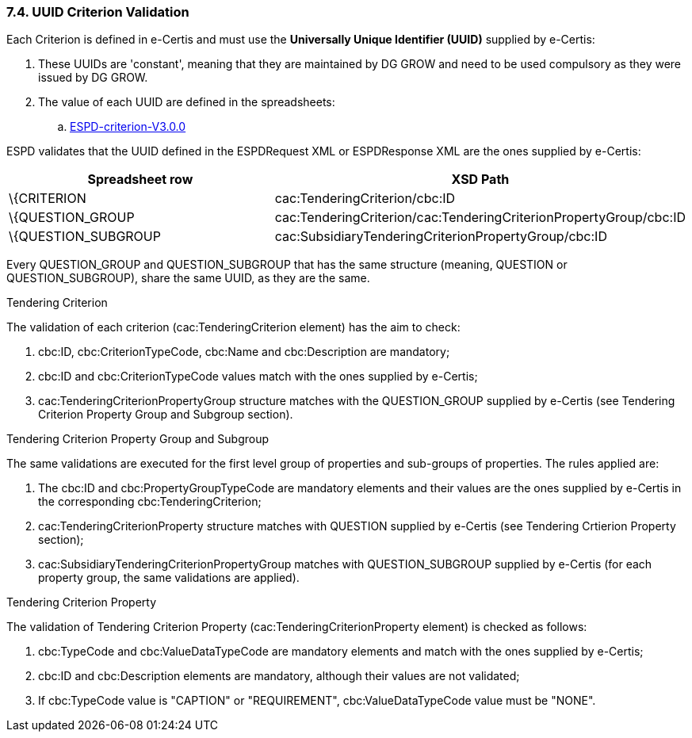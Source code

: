 === 7.4. UUID Criterion Validation

Each Criterion is defined in e-Certis and must use the *Universally Unique Identifier (UUID)* supplied by e-Certis:

[arabic]
. These UUIDs are 'constant', meaning that they are maintained by DG GROW and need to be used compulsory as they were issued by DG GROW.
. The value of each UUID are defined in the spreadsheets:
[loweralpha]
.. link:https://github.com/ESPD/ESPD-EDM/blob/3.0.0/docs/src/main/asciidoc/dist/cl/xlsx/[ESPD-criterion-V3.0.0]

ESPD validates that the UUID defined in the ESPDRequest XML or ESPDResponse XML are the ones supplied by e-Certis:

[cols=",",options="header",]
|===
|*Spreadsheet row* |*XSD Path*
|\{CRITERION |cac:TenderingCriterion/cbc:ID
|\{QUESTION_GROUP |cac:TenderingCriterion/cac:TenderingCriterionPropertyGroup/cbc:ID
|\{QUESTION_SUBGROUP |cac:SubsidiaryTenderingCriterionPropertyGroup/cbc:ID
|===

Every QUESTION_GROUP and QUESTION_SUBGROUP that has the same structure (meaning, QUESTION or QUESTION_SUBGROUP), share the same UUID, as they are the same.

Tendering Criterion

The validation of each criterion (cac:TenderingCriterion element) has the aim to check:

[arabic]
. cbc:ID, cbc:CriterionTypeCode, cbc:Name and cbc:Description are mandatory;
. cbc:ID and cbc:CriterionTypeCode values match with the ones supplied by e-Certis;
. cac:TenderingCriterionPropertyGroup structure matches with the QUESTION_GROUP supplied by e-Certis (see Tendering Criterion Property Group and Subgroup section).

Tendering Criterion Property Group and Subgroup

The same validations are executed for the first level group of properties and sub-groups of properties. The rules applied are:

[arabic]
. The cbc:ID and cbc:PropertyGroupTypeCode are mandatory elements and their values are the ones supplied by e-Certis in the corresponding cbc:TenderingCriterion;
. cac:TenderingCriterionProperty structure matches with QUESTION supplied by e-Certis (see Tendering Crtierion Property section);
. cac:SubsidiaryTenderingCriterionPropertyGroup matches with QUESTION_SUBGROUP supplied by e-Certis (for each property group, the same validations are applied).

Tendering Criterion Property

The validation of Tendering Criterion Property (cac:TenderingCriterionProperty element) is checked as follows:

[arabic]
. cbc:TypeCode and cbc:ValueDataTypeCode are mandatory elements and match with the ones supplied by e-Certis;
. cbc:ID and cbc:Description elements are mandatory, although their values are not validated;
. If cbc:TypeCode value is "CAPTION" or "REQUIREMENT", cbc:ValueDataTypeCode value must be "NONE".

